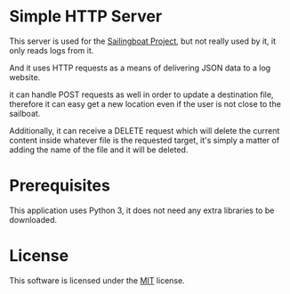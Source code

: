 * Simple HTTP Server
  This server is used for the [[https://github.com/SilverSailors/SailingBoat][Sailingboat Project]], but not really
  used by it, it only reads logs from it.

  And it uses HTTP requests as a means of delivering JSON data to a
  log website.

  it can handle POST requests as well in order to update a destination
  file, therefore it can easy get a new location even if the user is
  not close to the sailboat.

  Additionally, it can receive a DELETE request which will delete the
  current content inside whatever file is the requested target, it's
  simply a matter of adding the name of the file and it will be
  deleted.

* Prerequisites
  This application uses Python 3, it does not need any extra libraries
  to be downloaded.

* License
  This software is licensed under the [[https://github.com/Dreameh/python-simple-http/LICENSE.org][MIT]] license.
